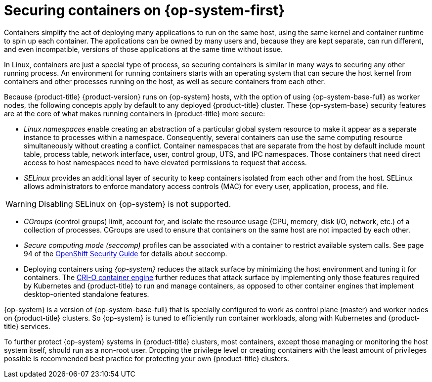 // Module included in the following assemblies:
//
// * security/container_security/security-hosts-vms.adoc

[id="security-hosts-vms-rhcos_{context}"]
= Securing containers on {op-system-first}

Containers simplify the act of deploying many applications to run on the same host, using the same kernel and container runtime to spin up each container. The applications can be owned by many users and, because they are kept separate, can run different, and even incompatible, versions of those applications at the same time without issue.

In Linux, containers are just a special type of process, so securing containers is similar in many ways to securing any other running process. An environment for running containers starts with an operating system that can secure the host kernel from containers and other processes running on the host, as well as secure containers from each other.

Because {product-title} {product-version} runs on {op-system} hosts, with the option of using {op-system-base-full} as worker nodes, the following concepts apply by default to any deployed {product-title} cluster. These {op-system-base} security features are at the core of what makes running containers in {product-title} more secure:

* _Linux namespaces_ enable creating an abstraction of a particular global system resource to make it appear as a separate instance to processes within a namespace. Consequently, several containers can use the same computing resource simultaneously without creating a conflict. Container namespaces that are separate from the host by default include mount table, process table, network interface, user, control group, UTS, and IPC namespaces. Those containers that need direct access to host namespaces need to have elevated permissions to request that access.
ifdef::openshift-enterprise,openshift-webscale,openshift-aro[]
See link:https://access.redhat.com/documentation/en-us/red_hat_enterprise_linux/8/html-single/building_running_and_managing_containers/index[Overview of Containers in Red Hat Systems] from the {op-system-base} 8 container documentation for details on the types of namespaces.
endif::[]

* _SELinux_ provides an additional layer of security to keep containers isolated from each other and from the host. SELinux allows administrators to enforce mandatory access controls (MAC) for every user, application, process, and file.

[WARNING]
====
Disabling SELinux on {op-system} is not supported.
====

* _CGroups_ (control groups) limit, account for, and isolate the resource usage (CPU, memory, disk I/O, network, etc.) of a collection of processes. CGroups are used to ensure that containers on the same host are not impacted by each other.

* _Secure computing mode (seccomp)_ profiles can be associated with a container to restrict available system calls. See page 94 of the link:https://access.redhat.com/articles/5059881[OpenShift Security Guide] for details about seccomp.

* Deploying containers using _{op-system}_ reduces the attack surface by minimizing the host environment and tuning it for containers. The link:https://access.redhat.com/documentation/en-us/openshift_container_platform/3.11/html-single/cri-o_runtime/index[CRI-O container engine] further reduces that attack surface by implementing only those features required by Kubernetes and {product-title} to run and manage containers, as opposed to other container engines that implement desktop-oriented standalone features.

{op-system} is a version of {op-system-base-full} that is specially configured to work as control plane (master) and worker nodes on {product-title} clusters. So {op-system} is tuned to efficiently run container workloads, along with Kubernetes and {product-title} services.

To further protect {op-system} systems in {product-title} clusters, most containers, except those managing or monitoring the host system itself, should run as a non-root user. Dropping the privilege level or creating containers with the least amount of privileges possible is recommended best practice for protecting your own {product-title} clusters.
